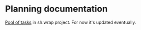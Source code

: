 #+CATEGORY: ░ SH.WRAP ░
#+FILETAGS: #note sh.wrap
#+OPTIONS: ^:nil toc:nil num:nil author:nil timestamp:nil
#+OPTIONS: H:4 prop:nil d:nil tags:nil p:t c:nil pri:t
#+COLUMNS: %50ITEM TODO %3PRIORITY %Effort %Effort(Effort Children){:} %10CLOCKSUM

#+begin_export markdown
---
title: Planning documentation
date: 2022-10-28T01:26:35+03:00
weight: 1
url: /project/
---
#+end_export

* Planning documentation                                             :ignore:

[[file:todo/todo.org][Pool of tasks]] in sh.wrap project. For now it's updated eventually.
